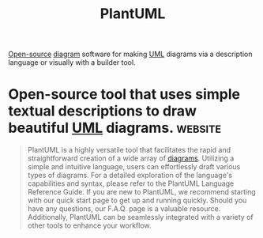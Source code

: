 :PROPERTIES:
:ID:       73e3d83c-ece6-4f88-8045-d46e6eaa530f
:END:
#+title: PlantUML
#+filetags: :open_source:diagramming:software:

[[id:a3c19488-876c-4b17-81c0-67b9c7fc64ee][Open-source]] [[id:d305645c-9440-454e-bfd1-d5d4e25027b0][diagram]] software for making [[id:fab53e34-ce16-4d92-acfb-225d47dbbef7][UML]] diagrams via a description language or visually with a builder tool.
* Open-source tool that uses simple textual descriptions to draw beautiful [[id:fab53e34-ce16-4d92-acfb-225d47dbbef7][UML]] diagrams. :website:
:PROPERTIES:
:ID:       ff889383-1dae-4f11-b9cc-3d0edef05683
:ROAM_REFS: https://plantuml.com/
:END:

#+begin_quote
  PlantUML is a highly versatile tool that facilitates the rapid and straightforward creation of a wide array of [[id:d305645c-9440-454e-bfd1-d5d4e25027b0][diagrams]].
  Utilizing a simple and intuitive language, users can effortlessly draft various types of diagrams.  For a detailed exploration of the language's capabilities and syntax, please refer to the PlantUML Language Reference Guide.
  If you are new to PlantUML, we recommend starting with our quick start page to get up and running quickly.  Should you have any questions, our F.A.Q. page is a valuable resource.  Additionally, PlantUML can be seamlessly integrated with a variety of other tools to enhance your workflow.
#+end_quote
